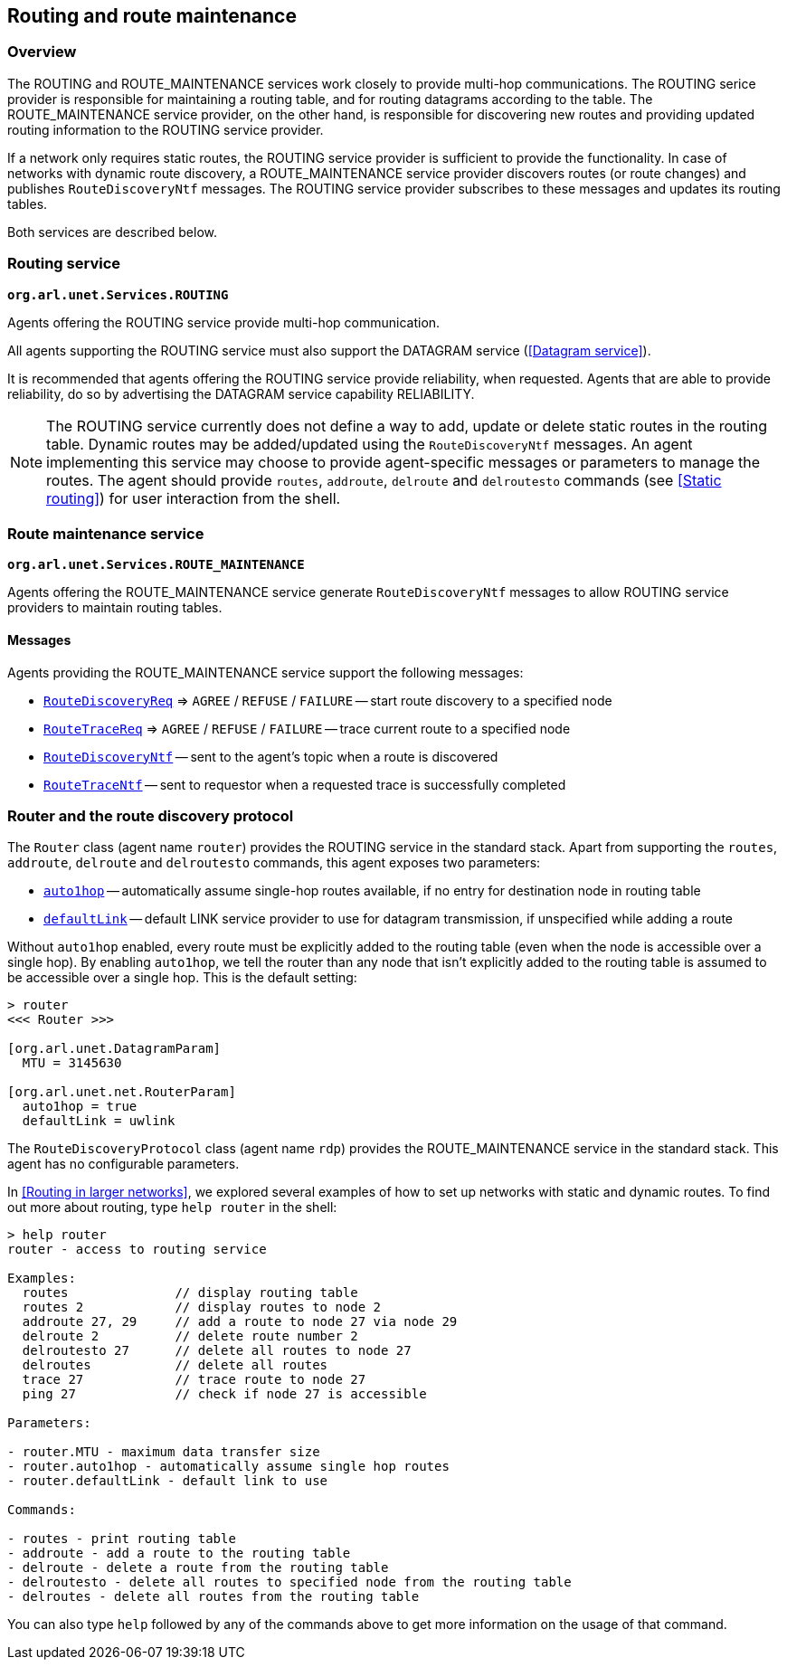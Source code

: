 == Routing and route maintenance

=== Overview

The ROUTING and ROUTE_MAINTENANCE services work closely to provide multi-hop communications. The ROUTING serice provider is responsible for maintaining a routing table, and for routing datagrams according to the table. The ROUTE_MAINTENANCE service provider, on the other hand, is responsible for discovering new routes and providing updated routing information to the ROUTING service provider.

If a network only requires static routes, the ROUTING service provider is sufficient to provide the functionality. In case of networks with dynamic route discovery, a ROUTE_MAINTENANCE service provider discovers routes (or route changes) and publishes `RouteDiscoveryNtf` messages. The ROUTING service provider subscribes to these messages and updates its routing tables.

Both services are described below.

=== Routing service

`*org.arl.unet.Services.ROUTING*`

Agents offering the ROUTING service provide multi-hop communication.

All agents supporting the ROUTING service must also support the DATAGRAM service (<<Datagram service>>).

It is recommended that agents offering the ROUTING service provide reliability, when requested. Agents that are able to provide reliability, do so by advertising the DATAGRAM service capability RELIABILITY.

NOTE: The ROUTING service currently does not define a way to add, update or delete static routes in the routing table. Dynamic routes may be added/updated using the `RouteDiscoveryNtf` messages. An agent implementing this service may choose to provide agent-specific messages or parameters to manage the routes. The agent should provide `routes`, `addroute`, `delroute` and `delroutesto` commands (see <<Static routing>>) for user interaction from the shell.

=== Route maintenance service

`*org.arl.unet.Services.ROUTE_MAINTENANCE*`

Agents offering the ROUTE_MAINTENANCE service generate `RouteDiscoveryNtf` messages to allow ROUTING service providers to maintain routing tables.

==== Messages

Agents providing the ROUTE_MAINTENANCE service support the following messages:

* https://unetstack.net/javadoc/org/arl/unet/net/RouteDiscoveryReq.html[`RouteDiscoveryReq`^] => `AGREE` / `REFUSE` / `FAILURE` -- start route discovery to a specified node
* https://unetstack.net/javadoc/org/arl/unet/net/RouteTraceReq.html[`RouteTraceReq`^] => `AGREE` / `REFUSE` / `FAILURE` -- trace current route to a specified node
* https://unetstack.net/javadoc/org/arl/unet/net/RouteDiscoveryNtf.html[`RouteDiscoveryNtf`^] -- sent to the agent's topic when a route is discovered
* https://unetstack.net/javadoc/org/arl/unet/net/RouteTraceNtf.html[`RouteTraceNtf`^] -- sent to requestor when a requested trace is successfully completed

=== Router and the route discovery protocol

The `Router` class (agent name `router`) provides the ROUTING service in the standard stack. Apart from supporting the `routes`, `addroute`, `delroute` and `delroutesto` commands, this agent exposes two parameters:

* https://unetstack.net/javadoc/org/arl/unet/net/RouterParam.html#auto1hop[`auto1hop`] -- automatically assume single-hop routes available, if no entry for destination node in routing table
* https://unetstack.net/javadoc/org/arl/unet/net/RouterParam.html#defaultLink[`defaultLink`] -- default LINK service provider to use for datagram transmission, if unspecified while adding a route

Without `auto1hop` enabled, every route must be explicitly added to the routing table (even when the node is accessible over a single hop). By enabling `auto1hop`, we tell the router than any node that isn't explicitly added to the routing table is assumed to be accessible over a single hop. This is the default setting:

[source, console]
----
> router
<<< Router >>>

[org.arl.unet.DatagramParam]
  MTU = 3145630

[org.arl.unet.net.RouterParam]
  auto1hop = true
  defaultLink = uwlink
----

The `RouteDiscoveryProtocol` class (agent name `rdp`) provides the ROUTE_MAINTENANCE service in the standard stack. This agent has no configurable parameters.

In <<Routing in larger networks>>, we explored several examples of how to set up networks with static and dynamic routes. To find out more about routing, type `help router` in the shell:

[source, console]
----
> help router
router - access to routing service

Examples:
  routes              // display routing table
  routes 2            // display routes to node 2
  addroute 27, 29     // add a route to node 27 via node 29
  delroute 2          // delete route number 2
  delroutesto 27      // delete all routes to node 27
  delroutes           // delete all routes
  trace 27            // trace route to node 27
  ping 27             // check if node 27 is accessible

Parameters:

- router.MTU - maximum data transfer size
- router.auto1hop - automatically assume single hop routes
- router.defaultLink - default link to use

Commands:

- routes - print routing table
- addroute - add a route to the routing table
- delroute - delete a route from the routing table
- delroutesto - delete all routes to specified node from the routing table
- delroutes - delete all routes from the routing table
----

You can also type `help` followed by any of the commands above to get more information on the usage of that command.
